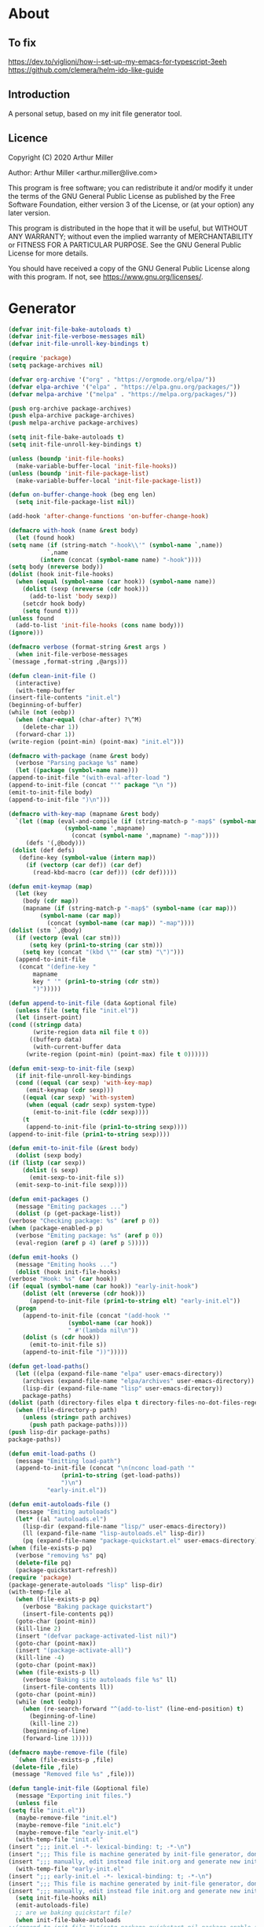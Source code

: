 # -*- eval: (progn (org-babel-goto-named-src-block "onstartup") (org-babel-execute-src-block) (outline-hide-sublevels 2)); -*-
* About
** To fix
   [[https://dev.to/viglioni/how-i-set-up-my-emacs-for-typescript-3eeh]]
   https://github.com/clemera/helm-ido-like-guide
** Introduction

   A personal setup, based on my init file generator tool.

** Licence
   Copyright (C) 2020  Arthur Miller

   Author: Arthur Miller <arthur.miller@live.com>

   This program is free software; you can redistribute it and/or modify
   it under the terms of the GNU General Public License as published by
   the Free Software Foundation, either version 3 of the License, or
   (at your option) any later version.

   This program is distributed in the hope that it will be useful,
   but WITHOUT ANY WARRANTY; without even the implied warranty of
   MERCHANTABILITY or FITNESS FOR A PARTICULAR PURPOSE.  See the
   GNU General Public License for more details.

   You should have received a copy of the GNU General Public License
   along with this program.  If not, see <https://www.gnu.org/licenses/>.
* Generator
  #+NAME: onstartup
  #+begin_src emacs-lisp :results output silent
    (defvar init-file-bake-autoloads t)
    (defvar init-file-verbose-messages nil)
    (defvar init-file-unroll-key-bindings t)

    (require 'package)
    (setq package-archives nil)

    (defvar org-archive '("org" . "https://orgmode.org/elpa/"))
    (defvar elpa-archive '("elpa" . "https://elpa.gnu.org/packages/"))
    (defvar melpa-archive '("melpa" . "https://melpa.org/packages/"))

    (push org-archive package-archives)
    (push elpa-archive package-archives)
    (push melpa-archive package-archives)

    (setq init-file-bake-autoloads t)
    (setq init-file-unroll-key-bindings t)

    (unless (boundp 'init-file-hooks)
      (make-variable-buffer-local 'init-file-hooks))
    (unless (boundp 'init-file-package-list)
      (make-variable-buffer-local 'init-file-package-list))

    (defun on-buffer-change-hook (beg eng len)
      (setq init-file-package-list nil))

    (add-hook 'after-change-functions 'on-buffer-change-hook)

    (defmacro with-hook (name &rest body)
      (let (found hook)
	(setq name (if (string-match "-hook\\'" (symbol-name `,name))
		       `,name
		     (intern (concat (symbol-name name) "-hook"))))
	(setq body (nreverse body))
	(dolist (hook init-file-hooks)
	  (when (equal (symbol-name (car hook)) (symbol-name name))
	    (dolist (sexp (nreverse (cdr hook)))
	      (add-to-list 'body sexp))
	    (setcdr hook body)
	    (setq found t)))
	(unless found
	  (add-to-list 'init-file-hooks (cons name body)))
	(ignore)))

    (defmacro verbose (format-string &rest args )
      (when init-file-verbose-messages
	`(message ,format-string ,@args)))

    (defun clean-init-file ()
      (interactive)
      (with-temp-buffer
	(insert-file-contents "init.el")
	(beginning-of-buffer)
	(while (not (eobp))
	  (when (char-equal (char-after) ?\^M)
	    (delete-char 1))
	  (forward-char 1))
	(write-region (point-min) (point-max) "init.el")))

    (defmacro with-package (name &rest body)
      (verbose "Parsing package %s" name)
      (let ((package (symbol-name name)))
	(append-to-init-file "(with-eval-after-load ")
	(append-to-init-file (concat "'" package "\n "))
	(emit-to-init-file body)
	(append-to-init-file ")\n")))

    (defmacro with-key-map (mapname &rest body)
      `(let ((map (eval-and-compile (if (string-match-p "-map$" (symbol-name ',mapname))
					(symbol-name ',mapname)
				      (concat (symbol-name ',mapname) "-map"))))
	     (defs '(,@body)))
	 (dolist (def defs)
	   (define-key (symbol-value (intern map))
	     (if (vectorp (car def)) (car def)
	       (read-kbd-macro (car def))) (cdr def)))))

    (defun emit-keymap (map)
      (let (key
	    (body (cdr map))
	    (mapname (if (string-match-p "-map$" (symbol-name (car map)))
			 (symbol-name (car map))
		       (concat (symbol-name (car map)) "-map"))))
	(dolist (stm `,@body)
	  (if (vectorp (eval (car stm)))
	      (setq key (prin1-to-string (car stm)))
	    (setq key (concat "(kbd \"" (car stm) "\")")))
	  (append-to-init-file
	   (concat "(define-key "
		   mapname
		   key " '" (prin1-to-string (cdr stm))
		   ")")))))

    (defun append-to-init-file (data &optional file)
      (unless file (setq file "init.el"))
      (let (insert-point)
	(cond ((stringp data)
	       (write-region data nil file t 0))
	      ((bufferp data)
	       (with-current-buffer data
		 (write-region (point-min) (point-max) file t 0))))))

    (defun emit-sexp-to-init-file (sexp)
      (if init-file-unroll-key-bindings
	  (cond ((equal (car sexp) 'with-key-map)
		 (emit-keymap (cdr sexp)))
		((equal (car sexp) 'with-system)
		 (when (equal (cadr sexp) system-type)
		   (emit-to-init-file (cddr sexp))))
		(t
		 (append-to-init-file (prin1-to-string sexp))))
	(append-to-init-file (prin1-to-string sexp))))

    (defun emit-to-init-file (&rest body)
      (dolist (sexp body)
	(if (listp (car sexp))
	    (dolist (s sexp)
	      (emit-sexp-to-init-file s))
	  (emit-sexp-to-init-file sexp))))

    (defun emit-packages ()
      (message "Emiting packages ...")
      (dolist (p (get-package-list))
	(verbose "Checking package: %s" (aref p 0))
	(when (package-enabled-p p)
	  (verbose "Emiting package: %s" (aref p 0))
	  (eval-region (aref p 4) (aref p 5)))))

    (defun emit-hooks ()
      (message "Emiting hooks ...")
      (dolist (hook init-file-hooks)
	(verbose "Hook: %s" (car hook))
	(if (equal (symbol-name (car hook)) "early-init-hook")
	    (dolist (elt (nreverse (cdr hook)))
	      (append-to-init-file (prin1-to-string elt) "early-init.el"))
	  (progn
	    (append-to-init-file (concat "(add-hook '"
					 (symbol-name (car hook))
					 " #'(lambda nil\n"))
	    (dolist (s (cdr hook))
	      (emit-to-init-file s))
	    (append-to-init-file "))")))))

    (defun get-load-paths()
      (let ((elpa (expand-file-name "elpa" user-emacs-directory))
	    (archives (expand-file-name "elpa/archives" user-emacs-directory))
	    (lisp-dir (expand-file-name "lisp" user-emacs-directory))
	    package-paths)
	(dolist (path (directory-files elpa t directory-files-no-dot-files-regexp))
	  (when (file-directory-p path)
	    (unless (string= path archives)
	      (push path package-paths))))
	(push lisp-dir package-paths)
	package-paths))

    (defun emit-load-paths ()
      (message "Emitting load-path")
      (append-to-init-file (concat "\n(nconc load-path '"
				   (prin1-to-string (get-load-paths))
				   ")\n")
			   "early-init.el"))

    (defun emit-autoloads-file ()
      (message "Emiting autoloads")
      (let* ((al "autoloads.el")
	    (lisp-dir (expand-file-name "lisp/" user-emacs-directory))
	    (ll (expand-file-name "lisp-autoloads.el" lisp-dir))
	    (pq (expand-file-name "package-quickstart.el" user-emacs-directory)))
	(when (file-exists-p pq)
	  (verbose "removing %s" pq)
	  (delete-file pq)
	  (package-quickstart-refresh))
	(require 'package)
	(package-generate-autoloads "lisp" lisp-dir)
	(with-temp-file al
	  (when (file-exists-p pq)
	    (verbose "Baking package quickstart")
	    (insert-file-contents pq))
	  (goto-char (point-min))
	  (kill-line 2)
	  (insert "(defvar package-activated-list nil)")
	  (goto-char (point-max))
	  (insert "(package-activate-all)")
	  (kill-line -4)
	  (goto-char (point-max))
	  (when (file-exists-p ll)
	    (verbose "Baking site autoloads file %s" ll)
	    (insert-file-contents ll))
	  (goto-char (point-min))
	  (while (not (eobp))
	    (when (re-search-forward "^(add-to-list" (line-end-position) t)
	      (beginning-of-line)
	      (kill-line 2))
	    (beginning-of-line)
	    (forward-line 1)))))

    (defmacro maybe-remove-file (file)
      `(when (file-exists-p ,file)
	 (delete-file ,file)
	 (message "Removed file %s" ,file)))

    (defun tangle-init-file (&optional file)
      (message "Exporting init files.")
      (unless file
	(setq file "init.el"))
      (maybe-remove-file "init.el")
      (maybe-remove-file "init.elc")
      (maybe-remove-file "early-init.el")
      (with-temp-file "init.el"
	(insert ";;; init.el -*- lexical-binding: t; -*-\n")
	(insert ";;; This file is machine generated by init-file generator, don't edit\n")
	(insert ";;; manually, edit instead file init.org and generate new init file from it.\n\n"))
      (with-temp-file "early-init.el"
	(insert ";;; early-init.el -*- lexical-binding: t; -*-\n")
	(insert ";;; This file is machine generated by init-file generator, don't edit\n")
	(insert ";;; manually, edit instead file init.org and generate new init file from it.\n\n"))
      (setq init-file-hooks nil)
      (emit-autoloads-file)
      ;; are we baking quickstart file?
      (when init-file-bake-autoloads
	;;(append-to-init-file "\n(setq package-quickstart nil package-enable-at-startup nil package--init-file-ensured t)\n" "early-init.el")
	(with-temp-buffer
	  (insert-file-contents-literally "autoloads.el")
	  (append-to-init-file (current-buffer)))
	)
      ;; generate stuff
      (emit-packages)
      ;; do this after user init stuff
      (with-hook after-init
		 (setq gc-cons-threshold       16777216
		       gc-cons-percentage      0.1
		       file-name-handler-alist old-file-name-handler))
      (emit-hooks) ;; must be done after emiting packages
      (emit-load-paths);; must be done after emiting hooks
      ;; fix init.el
      (append-to-init-file "\n;; Local Variables:\n")
      (append-to-init-file ";; byte-compile-warnings: (not free-vars unresolved))\n")
      (append-to-init-file ";; End:\n")
      (clean-init-file))

    (defun goto-code-start (section)
      (goto-char (point-min))
      (re-search-forward section)
      (re-search-forward "begin_src.*emacs-lisp")
      (skip-chars-forward "\s\t\n\r"))

    (defun goto-code-end ()
      (re-search-forward "end_src")
      (beginning-of-line))

    (defun generate-init-files ()
      (interactive)
      (message "Exporting init.el ...")
      (tangle-init-file)
      (let ((tangled-file "init.el"))
	;; always produce elc file
	(byte-compile-file tangled-file)
	(when (featurep 'nativecomp)
	  (message "Native compiled %s" (native-compile tangled-file)))
	(message "Tangled and compiled %s" tangled-file))
      (message "Done."))

    (defun install-file (file)
      (when (file-exists-p file)
	(unless (equal (file-name-directory buffer-file-name)
		       (expand-file-name user-emacs-directory))
	  (copy-file file user-emacs-directory t))
	(message "Wrote: %s." file)))

    (defun install-init-files ()
      (interactive)
      (let ((i "init.el")
	    (ic "init.elc")
	    (ei "early-init.el")
	    (al "autoloads.el")
	    (pq (expand-file-name "package-quickstart.el" user-emacs-directory))
	    (pqc (expand-file-name "package-quickstart.elc" user-emacs-directory)))
	(install-file i)
	(install-file ei)
	(unless (file-exists-p ic)
	  (byte-compile (expand-file-name el)))
	(install-file ic)
	(unless init-file-bake-autoloads
	  (byte-compile pq))
	(when init-file-bake-autoloads
	  ;; remove package-quickstart files from .emacs.d
	  (when (file-exists-p pq)
	    (delete-file pq))
	  (when (file-exists-p pqc)
	    (delete-file pqc)))))

    (defun get-package-list ()
      (when (buffer-modified-p)
	(setq init-file-package-list nil))
      (unless init-file-package-list
	(save-excursion
	  (goto-char (point-min))
	  (let (package packages start end)
	    (goto-char (point-min))
	    (verbose "Creating package list ...")
	    (re-search-forward "^\\* Packages")
	    (while (re-search-forward "^\\*\\* " (eobp) t)
	      ;; format: [name enabled pseudo pinned-to code-start-pos code-end-pos]
	      (setq package (vector "" t nil "" 0 0)
		    start (point) end (line-end-position))
	      ;; package name
	      (search-forward "] " end t)
	      (setq start (point))
	      (skip-chars-forward "[a-zA-Z\\-]")
	      (aset package 0
		    (buffer-substring-no-properties start (point)))
	      (goto-char (line-beginning-position))
	      ;; enabled?
	      (when (search-forward "[ ]" end t)
		(aset package 1 nil))
	      (goto-char start)  
	      ;; installable?
	      (when (search-forward ":pseudo:" end t)
		(aset package 2 t))
	      (goto-char start)
	      ;; pinned to repository?
	      (dolist (repo package-archives)
		(when (search-forward (concat ":" (car repo) ":") end t)
		  (aset package 3 (car repo))))
	      ;; code start
	      (re-search-forward "begin_src.*emacs-lisp" (eobp) t)
	      (aset package 4 (point))
	      (re-search-forward "end_src$" (eobp) t)
	      (beginning-of-line)
	      (aset package 5 (point))
	      (push package init-file-package-list)
	      (setq init-file-package-list (nreverse init-file-package-list))))))
      init-file-package-list)

    ;; (let ((l (get-package-list)))
    ;;   (with-current-buffer (get-buffer-create "*package-list*")
    ;;     (erase-buffer)
    ;;     (dolist (p l)
    ;;       (beginning-of-line)
    ;;       (insert (aref p 0))
    ;;       (newline))
    ;;     (switch-to-buffer (current-buffer))))

    ;; (defun print-line (&optional beg)
    ;;   (let ((end (line-end-position)))
    ;;     (unless beg (setq beg (line-beginning-position)))
    ;;     (message "%s" (buffer-substring-no-properties beg end))))

    ;; Install packages
    (defun ensure-package (package)
      (let ((p (intern (aref package 0))))
	(unless (package-installed-p p)
	  (message "Installing package: %s" p)
	  (package-install p))))

    (defun package-pseudo-p (package)
      (aref package 2))

    (defun package-enabled-p (package)
      (aref package 1))

    (defun install-packages (&optional packages)
      (interactive)
      (package-initialize)
      (package-refresh-contents)
      (unless packages
	(setq packages (get-package-list)))
      (dolist (p packages)
	(unless (package-pseudo-p p)
	  (ensure-package p))))

    ;; help fns to work with init.org
    (defun add-package (package)
      (interactive "sPackage name: ")
      (goto-char (point-min))
      (when (re-search-forward "^* Packages")
	(forward-line 1)
	(insert (concat "** [x] "
			package
			"\n#+begin_src emacs-lisp\n"
			"\n#+end_src\n"))
	(forward-line -2)))

    (defun add-pseudo-package (package)
      (interactive "sPackage name: ")
      (goto-char (point-min))
      (when (re-search-forward "^* Packages")
	(forward-line 1)
	(insert (concat "** ["
			org-init-checkbox-marker-char
			"] "
			package "\t\t:pseudo:"
			"\n#+begin_src emacs-lisp\n"
			"\n#+end_src\n"))
	(forward-line -2)))

    (defmacro gt (n1 n2)
      `(>= ,n1 ,n2))

    (defun current-package ()
      "Return name of package the cursor is at the moment."
      (save-excursion
	(let (nb ne pn (start (point)))
	  (when (re-search-backward "^\\* Packages" (point-min) t)
	    (setq nb (point))
	    (goto-char start)
	    (setq pn (search-forward "** " (line-end-position) t 1))
	    (unless pn
	      (setq pn (search-backward "** " nb t 1)))
	    (when pn
	      (search-forward "] ")
	      (setq nb (point))
	      (re-search-forward "[\n[:blank:]]")
	      (forward-char -1)
	      (setq ne (point))
	      (setq pn (buffer-substring-no-properties nb ne))
	      pn)))))

    (defun install-and-configure ()
      (interactive)
      (install-packages)
      (generate-init-files)
      (install-init-files))

    (defun configure-emacs ()
      (interactive)
      (generate-init-files)
      (install-init-files))


    ;; org hacks
    (defun org-init--package-enabled-p ()
      "Return t if point is in a package headline and package is enabled."
      (save-excursion
	(beginning-of-line)
	(looking-at "^[ \t]*\\*\\* \\[x\\]")))

    (defun org-init--toggle-headline-checkbox ()
      "Switch between enabled/disabled todo state."
      (if (org-init--package-enabled-p)
	  (org-todo 2)
	(org-todo 1)))

    (defun org-init--shiftright ()
      "Switch between enabled/disabled todo state."
      (interactive)
      (save-excursion
	(beginning-of-line)
	(if (looking-at org-heading-regexp)
	    (org-init--toggle-headline-checkbox)
	  (org-shiftright))))

    (defun org-init--shiftleft ()
      "Switch between enabled/disabled todo state."
      (interactive)
      (save-excursion
	(beginning-of-line)
	(if (looking-at org-heading-regexp)
	    (org-init--toggle-headline-checkbox)
	  (org-shiftleft))))

    (defvar org-init-mode-map
      (let ((map (make-sparse-keymap)))
	(define-key map [remap org-shiftright] #'org-init--shiftright)
	(define-key map [remap org-shiftleft] #'org-init--shiftleft)
	map)
      "Keymap used in `org-init-mode'.")

    (defvar org-init-mode-enabled nil)
    (defvar org-init-old-kwds nil)
    (defvar org-init-old-key-alist nil)
    (defvar org-init-old-kwd-alist nil)
    (defvar org-init-old-log-done nil)
    (defvar org-init-old-todo nil)

    (make-variable-buffer-local 'org-log-done)
    (make-variable-buffer-local 'org-todo-keywords)
    (define-minor-mode org-init-mode ""
      :global nil :lighter " init-file"
      (unless (derived-mode-p 'org-mode)
	(error "Not in org-mode."))
      (cond (org-init-mode
	     (unless org-init-mode-enabled
	       (setq org-init-mode-enabled t
		     org-init-old-log-done org-log-done
		     org-init-old-kwds org-todo-keywords-1
		     org-init-old-key-alist org-todo-key-alist
		     org-init-old-kwd-alist org-todo-kwd-alist)
	       (setq-local org-log-done nil)
	       (org-todo-per-file-keywords '("[x]" "[ ]"))))
	    (t
	     (setq org-todo-keywords-1 org-init-old-kwds
		   org-todo-key-alist org-init-old-key-alist
		   org-todo-kwd-alist org-init-old-kwd-alist
		   org-log-done org-init-old-log-done
		   org-init-mode-enabled nil))))

    (defun org-todo-per-file-keywords (kwds)
      "Sets per file TODO labels. Takes as argument a list of strings to be used as
				   labels."
      (let (alist)
	(push "TODO" alist)
	(dolist (kwd kwds)
	  (push kwd alist))
	(setq alist (list (nreverse alist)))
	;; TODO keywords.
	(setq-local org-todo-kwd-alist nil)
	(setq-local org-todo-key-alist nil)
	(setq-local org-todo-key-trigger nil)
	(setq-local org-todo-keywords-1 nil)
	(setq-local org-done-keywords nil)
	(setq-local org-todo-heads nil)
	(setq-local org-todo-sets nil)
	(setq-local org-todo-log-states nil)
	(let ((todo-sequences alist))
	  (dolist (sequence todo-sequences)
	    (let* ((sequence (or (run-hook-with-args-until-success
				  'org-todo-setup-filter-hook sequence)
				 sequence))
		   (sequence-type (car sequence))
		   (keywords (cdr sequence))
		   (sep (member "|" keywords))
		   names alist)
	      (dolist (k (remove "|" keywords))
		(unless (string-match "^\\(.*?\\)\\(?:(\\([^!@/]\\)?.*?)\\)?$"
				      k)
		  (error "Invalid TODO keyword %s" k))
		(let ((name (match-string 1 k))
		      (key (match-string 2 k))
		      (log (org-extract-log-state-settings k)))
		  (push name names)
		  (push (cons name (and key (string-to-char key))) alist)
		  (when log (push log org-todo-log-states))))
	      (let* ((names (nreverse names))
		     (done (if sep (org-remove-keyword-keys (cdr sep))
			     (last names)))
		     (head (car names))
		     (tail (list sequence-type head (car done) (org-last done))))
		(add-to-list 'org-todo-heads head 'append)
		(push names org-todo-sets)
		(setq org-done-keywords (append org-done-keywords done nil))
		(setq org-todo-keywords-1 (append org-todo-keywords-1 names nil))
		(setq org-todo-key-alist
		      (append org-todo-key-alist
			      (and alist
				   (append '((:startgroup))
					   (nreverse alist)
					   '((:endgroup))))))
		(dolist (k names) (push (cons k tail) org-todo-kwd-alist))))))
	(setq org-todo-sets (nreverse org-todo-sets)
	      org-todo-kwd-alist (nreverse org-todo-kwd-alist)
	      org-todo-key-trigger (delq nil (mapcar #'cdr org-todo-key-alist))
	      org-todo-key-alist (org-assign-fast-keys org-todo-key-alist))
	;; Compute the regular expressions and other local variables.
	;; Using `org-outline-regexp-bol' would complicate them much,
	;; because of the fixed white space at the end of that string.
	(unless org-done-keywords
	  (setq org-done-keywords
		(and org-todo-keywords-1 (last org-todo-keywords-1))))
	(setq org-not-done-keywords
	      (org-delete-all org-done-keywords
			      (copy-sequence org-todo-keywords-1))
	      org-todo-regexp (regexp-opt org-todo-keywords-1 t)
	      org-not-done-regexp (regexp-opt org-not-done-keywords t)
	      org-not-done-heading-regexp
	      (format org-heading-keyword-regexp-format org-not-done-regexp)
	      org-todo-line-regexp
	      (format org-heading-keyword-maybe-regexp-format org-todo-regexp)
	      org-complex-heading-regexp
	      (concat "^\\(\\*+\\)"
		      "\\(?: +" org-todo-regexp "\\)?"
		      "\\(?: +\\(\\[#.\\]\\)\\)?"
		      "\\(?: +\\(.*?\\)\\)??"
		      "\\(?:[ \t]+\\(:[[:alnum:]_@#%:]+:\\)\\)?"
		      "[ \t]*$")
	      org-complex-heading-regexp-format
	      (concat "^\\(\\*+\\)"
		      "\\(?: +" org-todo-regexp "\\)?"
		      "\\(?: +\\(\\[#.\\]\\)\\)?"
		      "\\(?: +"
		      ;; Stats cookies can be stuck to body.
		      "\\(?:\\[[0-9%%/]+\\] *\\)*"
		      "\\(%s\\)"
		      "\\(?: *\\[[0-9%%/]+\\]\\)*"
		      "\\)"
		      "\\(?:[ \t]+\\(:[[:alnum:]_@#%%:]+:\\)\\)?"
		      "[ \t]*$")
	      org-todo-line-tags-regexp
	      (concat "^\\(\\*+\\)"
		      "\\(?: +" org-todo-regexp "\\)?"
		      "\\(?: +\\(.*?\\)\\)??"
		      "\\(?:[ \t]+\\(:[[:alnum:]:_@#%]+:\\)\\)?"
		      "[ \t]*$"))
	(org-compute-latex-and-related-regexp)))

    (org-init-mode 1)
  #+end_src
* Packages
** [x] nadvice
   #+begin_src emacs-lisp
#+end_src
** [x] org-noter-pdftools
   #+begin_src emacs-lisp
     (unless (equal system-type 'windows-nt)
       (with-package pdf-annot
                     (add-hook 'pdf-annot-activate-handler-functions #'org-noter-pdftools-jump-to-note)))
   #+end_src
** [x] org-pdftools
   #+begin_src emacs-lisp
     (unless (eq system-type 'windows-nt)
       (with-hook org-load
                  (org-pdftools-setup-link)))
   #+end_src
** [x] pdf-tools
   #+begin_src emacs-lisp
     (unless (equal system-type 'windows-nt)
       (with-package pdf-tools
                     ;;(pdf-tools-install)
                     (setq-default pdf-view-display-size 'fit-page)))
   #+end_src
** [x] ace-window
   #+begin_src emacs-lisp
     (with-package ace-window
                   (ace-window-display-mode 1)
                   ;;(setq aw-dispatch-always t)
                   (setq aw-keys '(?a ?s ?d ?f ?g ?h ?j ?k ?l)))
   #+end_src
** [x] all-the-icons
   #+begin_src emacs-lisp
     (with-package all-the-icons
                   (diminish 'all-the-icons-mode)
                   (setq neo-theme 'arrow)
                   (setq neo-window-fixed-size nil))
   #+end_src
** [x] async
   #+begin_src emacs-lisp
     (with-package async
                   (async-bytecomp-package-mode 1)
                   (diminish 'async-dired-mode))
   #+end_src
** [x] auto-package-update
   #+begin_src emacs-lisp
     (with-hook auto-package-update-after
                (message "Refresh autoloads")
                (package-quickstart-refresh))

     (with-package auto-package-update
                   (setq auto-package-update-delete-old-versions t
                         auto-package-update-interval nil))
   #+end_src
** [x] auto-yasnippet
   #+begin_src emacs-lisp

   #+end_src
** [x] avy
   #+BEGIN_SRC emacs-lisp

   #+END_SRC
** [x] beacon
   #+begin_src emacs-lisp
     (with-hook after-init
                (beacon-mode t)
                (diminish 'beacon-mode))
   #+end_src
** [x] bug-hunter
   #+begin_src emacs-lisp

   #+end_src
** [x] bui
   #+begin_src emacs-lisp

   #+end_src
** [x] c/c++                                                         :pseudo:
   #+begin_src emacs-lisp
     (with-hook after-init
                (add-hook 'c-initialization-hook 'my-c-init)
                (add-hook 'c++-mode-hook 'my-c++-init)
                (add-to-list 'auto-mode-alist '("\\.c\\'" . c-mode))
                (add-to-list 'auto-mode-alist '("\\.h\\'" . c-mode))
                (setq auto-mode-alist
                      (append (list '("\\.\\(|hh\\|cc\\|c++\\|cpp\\|tpp\\|hpp\\|hxx\\|cxx\\|inl\\|cu\\)$" . c++-mode)) 
                              auto-mode-alist)))
   #+end_src
** [x] cfrs
   #+begin_src emacs-lisp

   #+end_src
** [x] cmake-font-lock
   #+begin_src emacs-lisp
     (with-hook prog-mode
                ;; Highlighting in cmake-mode this way interferes with
                ;; cmake-font-lock, which is something I dont yet understand.
                (when (not (derived-mode-p 'cmake-mode))
                  (font-lock-add-keywords nil
                                          '(("\\<\\(FIXME\\|TODO\\|BUG\\|DONE\\)"
                                             1 font-lock-warning-face t)))))

     (with-hook cmake-mode
                (cmake-font-lock-activate))
   #+end_src
** [x] cmake-mode
   #+begin_src emacs-lisp
     (with-hook after-init
                (add-to-list 'auto-mode-alist '("\\.cmake\\'" . cmake-mode))
                (add-to-list 'auto-mode-alist '("\\CMakeLists.txt\\'" . cmake-mode)))
   #+end_src
** [x] company
   #+begin_src emacs-lisp
     (with-package company 
                   (require 'company-capf)
                   (require 'company-cmake)
                   (require 'company-files)
              
                   (diminish 'company-mode)
                   (setq company-idle-delay            0
                         company-require-match         nil
                         company-minimum-prefix-length 2
                         company-show-numbers          t
                         company-tooltip-limit         20
                         company-async-timeout         6
                         company-dabbrev-downcase      nil
                         tab-always-indent 'complete
                         company-global-modes '(not term-mode)
                         company-backends (delete 'company-semantic company-backends))

                   (define-key company-mode-map
                     [remap indent-for-tab-command] 'company-indent-or-complete-common)
                   (add-to-list 'company-backends 'company-cmake)
                   (add-to-list 'company-backends 'company-capf)
                   (add-to-list 'company-backends 'company-files)
                   (add-hook 'emacs-lisp-mode-hook 'company-mode)

                   (with-key-map company-active
                                 ("C-n" . company-select-next)
                                 ("C-p" . company-select-previous)))
   #+end_src
** [x] company-c-headers        
   #+begin_src emacs-lisp
     (with-hook company-c-headers-mode
                (diminish 'company-c-headers-mode)
                (add-to-list 'company-backends 'company-c-headers))
   #+end_src
** [x] company-math
   #+begin_src emacs-lisp
     (with-package company-math
                   (diminish 'company-math-mode)
                   (add-to-list 'company-backends 'company-math-symbols-latex)
                   (add-to-list 'company-backends 'company-math-symbols-unicode))
   #+end_src
** [x] company-quickhelp
   #+begin_src emacs-lisp
     (with-package company-quickhelp-mode
                   (diminish 'company-quickhelp-mode)
                   (add-hook 'global-company-mode-hook 'company-quickhelp-mode))
   #+end_src
** [x] company-statistics
   #+begin_src emacs-lisp

   #+end_src
** [x] company-try-hard
   #+begin_src emacs-lisp

   #+end_src
** [x] company-web
   #+begin_src emacs-lisp

   #+end_src
** [x] dap-java                                                     :pseudo:
   #+begin_src emacs-lisp

   #+end_src
** [x] dap-mode
   #+begin_src emacs-lisp
     (with-package dap-mode
                   (dap-auto-configure-mode))
   #+end_src
** [x] dash
   #+begin_src emacs-lisp

   #+end_src
** [x] deft        
   #+begin_src emacs-lisp

   #+end_src
** [x] diminish        
   #+begin_src emacs-lisp

   #+end_src
** [x] dired                      :pseudo:
   #+begin_src emacs-lisp
  (with-package dired
                (require 'dired-extras)
                (setq dired-dwim-target t
                      global-auto-revert-non-file-buffers nil
                      dired-recursive-copies  'always
                      dired-recursive-deletes 'always
                      ;; there is a bug with dired-subtree: when -D (--dired) switch is
                      ;; specified, dired-subtree-toggle toggles only one level deep
                      dired-listing-switches "-lA --si --time-style=long-iso --group-directories-first"
                      wdired-use-vertical-movement t
                      wdired-allow-to-change-permissions t
                      dired-omit-files-p t
                      dired-omit-files (concat dired-omit-files "\\|^\\..+$"))

                (setq openwith-associations
                      (list (list (openwith-make-extension-regexp
                                   '("flac" "mpg" "mpeg" "mp3" "mp4"
                                     "avi" "wmv" "wav" "mov" "flv"
                                     "ogm" "ogg" "mkv" "webm"))
                                  "mpv"
                                  '(file))

                            (list (openwith-make-extension-regexp
                                   '("html" "htm"))
                                  (getenv "BROWSER")
                                  '(file))))

              (with-system gnu/linux
                           (add-to-list 'openwith-associations
                                        (list (list (openwith-make-extension-regexp
                                                     '("xbm" "pbm" "pgm" "ppm" "pnm"
                                                       "png" "gif" "bmp" "tif" "jpeg" "jpg"))
                                                    "feh"
                                                    '(file))

                                              (list (openwith-make-extension-regexp
                                                     '("doc" "xls" "ppt" "odt" "ods" "odg" "odp" "rtf"))
                                                    "libreoffice"
                                                    '(file))

                                              (list (openwith-make-extension-regexp
                                                     '("\\.lyx"))
                                                    "lyx"
                                                    '(file))

                                              (list (openwith-make-extension-regexp
                                                     '("chm"))
                                                    "kchmviewer"
                                                    '(file))

                                              (list (openwith-make-extension-regexp
                                                     '("pdf" "ps" "ps.gz" "dvi" "epub" "djv" "djvu" "mobi"))
                                                    "okular"
                                                    '(file)))))

                (with-key-map dired-mode
                              ("C-x <M-S-return>" . dired-open-current-as-sudo)                    
                              ("r"                . dired-do-rename)
                              ("C-S-r"            . wdired-change-to-wdired-mode)
                              ("f"                . wdired-change-to-partial-wdired-mode)
                              ;; ("C-r C-s"          . tmtxt/dired-async-get-files-size)
                              ;; ("C-r C-r"          . tda/rsync)
                              ;; ("C-r C-z"          . tda/zip)
                              ;; ("C-r C-u"          . tda/unzip)
                              ;; ("C-r C-a"          . tda/rsync-multiple-mark-file)
                              ;; ("C-r C-e"          . tda/rsync-multiple-empty-list)
                              ;; ("C-r C-d"          . tda/rsync-multiple-remove-item)
                              ;; ("C-r C-v"          . tda/rsync-multiple)
                              ;; ("C-r C-s"          . tda/get-files-size)
                              ;; ("C-r C-q"          . tda/download-to-current-dir)
                              ("S-<return>"       . dired-openwith)
                              ("C-'"              . dired-collapse-mode)
                              ("M-p"              . scroll-down-line)
                              ("M-m"              . dired-mark-backward)
                              ("M-<"              . dired-go-to-first)
                              ("M->"              . dired-go-to-last)
                              ("M-<return>"       . my-run)
                              ("C-S-f"            . dired-narrow)
                              ("P"                . peep-dired)
                              ("<f1>"             . term-toggle)
                              ("TAB"              . dired-subtree-toggle)))

  (with-hook dired-mode
             (dired-omit-mode t)
             (dired-async-mode t)
             (dired-hide-details-mode)
             (dired-auto-readme-mode t))
   #+end_src
** [x] dired-hacks-utils        
   #+begin_src emacs-lisp

   #+end_src
** [x] dired-narrow        
   #+begin_src emacs-lisp

   #+end_src
** [x] dired-subtree
   #+begin_src emacs-lisp
     (with-package dired-subtree
                   (setq dired-subtree-line-prefix "    "
                         dired-subtree-use-backgrounds nil))
   #+end_src
** [x] dumb-jump        
   #+begin_src emacs-lisp

   #+end_src
** [x] early-init		:pseudo:
   #+begin_src emacs-lisp
     (with-hook early-init
                (defvar old-file-name-handler file-name-handler-alist)
                (setq file-name-handler-alist nil
                      gc-cons-threshold most-positive-fixnum
                      file-name-handler-alist nil
                      frame-inhibit-implied-resize t
                      bidi-inhibit-bpa t
                      initial-scratch-message ""
                      inhibit-splash-screen t
                      inhibit-startup-screen t
                      inhibit-startup-message t
                      inhibit-startup-echo-area-message t
                      show-paren-delay 0
                      use-dialog-box nil
                      visible-bell nil
                      ring-bell-function 'ignore
                      load-prefer-newer t
                      comp-speed 3)

                (setq-default abbrev-mode t
                              indent-tabs-mode nil
                              indicate-empty-lines t
                              cursor-type 'bar
                              fill-column 80
                              auto-fill-function 'do-auto-fill
                              cursor-in-non-selected-windows 'hollow
                              bidi-display-reordering 'left-to-right
                              bidi-paragraph-direction 'left-to-right)

                (push '(menu-bar-lines . 0) default-frame-alist)
                (push '(tool-bar-lines . 0) default-frame-alist)
                (push '(vertical-scroll-bars) default-frame-alist)
                ;;(push '(font . "Anonymous Pro-16") default-frame-alist)
                (custom-set-faces '(default ((t (:height 140)))))

                (let ((default-directory  (expand-file-name "lisp" user-emacs-directory)))
                  (normal-top-level-add-to-load-path '("."))
                  (normal-top-level-add-subdirs-to-load-path))

                (define-prefix-command 'C-z-map)
                (global-set-key (kbd "C-z") 'C-z-map)
                (global-unset-key (kbd "C-v")))
   #+end_src
** [x] elpy        
   #+begin_src emacs-lisp
     (with-package elpy
                   (elpy-enable)
                   (setq elpy-modules (delq 'elpy-module-flymake elpy-modules))
              
                   (with-key-map elpy-mode
                                 ("C-M-n" . elpy-nav-forward-block)
                                 ("C-M-p" . elpy-nav-backward-block)))

     (with-hook elpy-mode
                ;;(company-mode 1)           
                (flycheck-mode 1)
                ;;(make-local-variable 'company-backends)
                ;;(setq company-backends '((elpy-company-backend :with company-yasnippet)))
                )
   #+end_src
** [x] emacs                                                         :pseudo:
   #+begin_src emacs-lisp
      (with-hook after-init
                 ;;            (defun org-mode-sqbr-syntax-fix (start end)
                 ;;              (when (eq major-mode 'org-mode)
                 ;;                (save-excursion
                 ;;                  (goto-char start)
                 ;;                  (while (re-search-forward "[]\\[]" end t)
                 ;;                    (when (get-text-property (point) 'src-block)
                 ;;                      ;; This is a [ or ] in an org-src block
                 ;;                      (put-text-property (point) (1- (point))
                 ;;                                         'syntax-table (string-to-syntax "_")))))))

                 ;;            (defun org-setup-sqbr-syntax-fix ()
                 ;;              "Setup for characters ?< and ?> in source code blocks.
                 ;; Add this function to `org-mode-hook'."
                 ;;              (setq syntax-propertize-function 'org-mode-sqbr-syntax-fix)
                 ;;              (syntax-propertize (point-max)))

                 ;;            (add-hook 'org-mode-hook 'org-setup-sqbr-syntax-fix)

                 ;;(unless (getenv "BROWSER")
                 (setenv "BROWSER" "firefox-developer-edition")
                 ;;)

                 (with-system windows-nt
                              (push "c:/msys64/usr/bin" exec-path)
                              (push "c:/msys64/mingw64/bin" exec-path)
                              (setenv "PATH"
                                      (concat
                                       "c:\\msys64\\mingw64\\bin;"
                                       "c:\\msys64\\usr\\bin;"
                                       (getenv "PATH")))
                              ;; (global-disable-mouse-mode 1)
                              (setq w32-get-true-file-attributes nil
                                    w32-pipe-read-delay 0
                                    w32-pipe-buffer-size (* 64 1024)
                                    package-gnupghome-dir "/c/Users/arthu/.emacs.d/elpa/gnupg"
                                    source-directory "c:\\emacs/emsrc/emacs"
                                    command-line-x-option-alist nil
                                    command-line-ns-option-alist nil
                                    exec-path (list
                                               "c:/msys64/mingw64/bin"
                                               "c:/WINDOWS/system32"
                                               "C:/WINDOWS"
                                               "C:/WINDOWS/System32/Wbem"
                                               "C:/Program Files (x86)/NVIDIA Corporation/PhysX/Common" 
                                               "C:/Program Files/Calibre2/"
                                               "C:/Users/arthu/AppData/Local/Microsoft/WindowsApps"
                                               "c:/msys64/mingw64/libexec/emacs/28.0.50/x86_64-w64-mingw32")))

                 (let ((etc (expand-file-name "etc" user-emacs-directory)))
                   (unless (file-directory-p etc)
                     (make-directory etc))
                   (setq show-paren-style 'expression
                         shell-file-name "bash"
                         shell-command-switch "-c"
                         delete-exited-processes t
                         echo-keystrokes 0.1
                         winner-dont-bind-my-keys t
                         auto-window-vscroll nil
                         require-final-newline t
                         next-line-add-newlines t
                         bookmark-save-flag 1
                         delete-selection-mode t
                         confirm-kill-processes nil
                         large-file-warning-threshold nil
                         save-abbrevs 'silent
                         save-interprogram-paste-before-kill t
                         save-place-file (expand-file-name "places" etc)
                         max-lisp-eval-depth '100000
                         max-specpdl-size '1000000
                         ;; scroll-preserve-screen-position t
                         ;; scroll-conservatively 1
                         ;; maximum-scroll-margin 1
                         ;; scroll-margin 99999

                         backup-directory-alist `(("." . ,etc))
                         custom-file (expand-file-name "emacs-custom.el" etc)
                         abbrev-file-name (expand-file-name "abbrevs.el" etc)
                         bookmark-default-file (expand-file-name "bookmarks" etc)))

                 ;;(add-to-list 'special-display-frame-alist '(tool-bar-lines . 0))
                 (when (and custom-file (file-exists-p custom-file))
                   (load custom-file 'noerror))

                 (fset 'yes-or-no-p 'y-or-n-p)

                 (electric-indent-mode 1)
                 (electric-pair-mode 1)
                 (global-auto-revert-mode)
                 (global-hl-line-mode 1)
                 (global-subword-mode 1)
                 (auto-compression-mode 1)
                 (auto-image-file-mode)
                 (auto-insert-mode 1)
                 (auto-save-mode 1)
                 (blink-cursor-mode 1)
                 (column-number-mode 1)
                 (delete-selection-mode 1)
                 (display-time-mode 1)
                 (pending-delete-mode 1)
                 (save-place-mode 1)
                 (show-paren-mode t)
                 (winner-mode t)
                 (turn-on-auto-fill)
                 (diminish 'winner-mode)
                 (diminish 'eldoc-mode)
                 (diminish 'electric-pair-mode)
                 (diminish 'auto-complete-mode)
                 (diminish 'abbrev-mode)
                 (diminish 'auto-fill-function)
                 (diminish 'subword-mode)
                 (diminish 'auto-insert-mode)

                 ;;(add-hook 'emacs-startup-hook #'efs/display-startup-time)
                 (add-hook 'comint-output-filter-functions
                           'comint-watch-for-password-prompt)

                 (with-key-map global
                               ;; Window-buffer operations
                               ("C-<insert>"    . term-toggle)
                               ("<insert>"      . term-toggle-eshell)
                               ([f9]            . ispell-word)
                               ([S-f10]         . next-buffer)
                               ([f10]           . previous-buffer)
                               ([f12]           . kill-buffer-but-not-some)
                               ([M-f12]         . kill-buffer-other-window)
                               ([C-M-f12]       . only-current-buffer)

                               ;; Emacs windows
                               ("C-v <left>"   . windmove-swap-states-left)
                               ("C-v <right>"  . windmove-swap-states-right)
                               ("C-v <up>"     . windmove-swap-states-up)
                               ("C-v <down>"   . windmove-swap-states-down)
                               ("C-v o"        . other-window)
                               ("C-v j"        . windmove-left)
                               ("C-v l"        . windmove-right)
                               ("C-v i"        . windmove-up)
                               ("C-v k"        . windmove-down)
                               ("C-v a"        . send-to-window-left)
                               ("C-v d"        . send-to-window-right)
                               ("C-v w"        . send-to-window-up)
                               ("C-v s"        . send-to-window-down)
                               ("C-v n"        . next-buffer)
                               ("C-v p"        . previous-buffer)
                               ("C-v C-+"      . enlarge-window-horizontally)
                               ("C-v C-,"      . enlarge-window-vertically)
                               ("C-v C--"      . shrink-window-horizontally)
                               ("C-v C-."      . shrink-window-vertically)
                               ("C-v u"        . winner-undo)
                               ("C-v r"        . winner-redo)
                               ("C-v C-k"      . delete-window)
                               ("C-v C-l"      . windmove-delete-left)
                               ("C-v C-r"      . windmove-delete-right)
                               ("C-v C-a"      . windmove-delete-up)
                               ("C-v C-b"      . windmove-delete-down)
                               ("C-v <return>" . delete-other-windows)
                               ("C-v ,"        . split-window-right)
                               ("C-v ."        . split-window-below)
                               ("C-v C-s"      . swap-two-buffers)
                               ([remap other-window] . ace-window)

                               ;; cursor movement
                               ("M-n"     . scroll-up-line)
                               ("M-N"     . scroll-up-command)
                               ("M-p"     . scroll-down-line)
                               ("M-P"     . scroll-down-command)
                               ("C-v c"   . org-capture)
                               ("C-v C-c" . avy-goto-char)
                               ("C-v C-v" . avy-goto-word-1)
                               ("C-v C-w" . avy-goto-word-0)
                               ("C-v C-g" . avy-goto-line)

                               ;; emms
                               ("C-v e SPC"   . emms-pause)
                               ("C-v e d"     . emms-play-directory)
                               ("C-v e l"     . emms-play-list)
                               ("C-v e n"     . emms-next)
                               ("C-v e p"     . emms-previous)
                               ("C-v e a"     . emms-add-directory)
                               ("C-v e A"     . emms-add-directory-tree)
                               ("C-v e +"     . emms-volume-raise)
                               ("C-v e -"     . emms-volume-lower)
                               ("C-v e +"     . emms-volume-mode-plus)
                               ("C-v e -"     . emms-volume-mode-minus)
                               ("C-v e r"     . emms-start)
                               ("C-v e s"     . emms-stop)
                               ("C-v e m"     . emms-play-m3u-playlist)

                               ;; some random stuff
                               ("C-x C-j"   . dired-jump)
                               ("C-x 4 C-j" . dired-jump-other-window)
                               ("C-h C-i"   . (lambda() 
                                                (interactive)
                                                (find-file (expand-file-name
                                                            "init.org" user-emacs-directory))))))
   #+end_src
** [x] emms
   #+begin_src emacs-lisp
     (with-package emms
                   (require 'emms)
                   (require 'emms-setup)
                   (require 'emms-volume)
                   (require 'emms-source-file)
                   (require 'emms-source-playlist)
                   (require 'emms-playlist-mode)
                   (require 'emms-playlist-limit)
                   (require 'emms-playing-time)
                   (require 'emms-mode-line-cycle)
                   (require 'emms-player-mpv)
                   (emms-all)
                   (emms-history-load)
                   (emms-default-players)
                   (helm-mode 1)
                   (emms-mode-line 1)
                   (emms-playing-time 1)

                   (setq-default emms-player-list '(emms-player-mpv)
                                 emms-player-mpv-environment '("PULSE_PROP_media.role=music"))
                   ;;emms-player-mpv-ipc-method nil)
                   ;; emms-player-mpv-debug t
                   ;;     emms-player-mpv-environment '("PULSE_PROP_media.role=music")
                   ;;     emms-player-mpv-parameters '("--quiet" "--really-quiet" "--no-audio-display" "--force-window=no" "--vo=null"))
              
                   (setq emms-source-file-default-directory (expand-file-name "~/Musik"))
                   (setq emms-directory (expand-file-name "etc/emms/" user-emacs-directory)
                         emms-cache-file (expand-file-name "cache" emms-directory)
                         emms-history-file (expand-file-name "history" emms-directory)
                         emms-score-file (expand-file-name "scores" emms-directory)
                         emms-stream-bookmark-file (expand-file-name "streams" emms-directory)
                         emms-playlist-buffer-name "*Music Playlist*"
                         emms-show-format "Playing: %s"
                         ;; Icon setup.
                         emms-mode-line-icon-before-format "["
                         emms-mode-line-format " %s]"
                         emms-playing-time-display-format "%s ]"
                         emms-mode-line-icon-color "lightgrey"
                         global-mode-string '("" emms-mode-line-string " " emms-playing-time-string)
                         emms-source-file-directory-tree-function 'emms-source-file-directory-tree-find
                         emms-browser-covers 'emms-browser-cache-thumbnail)

                   (add-to-list 'emms-info-functions 'emms-info-cueinfo)
              
                   (when (executable-find "emms-print-metadata")
                     (require 'emms-info-libtag)
                     (add-to-list 'emms-info-functions 'emms-info-libtag)
                     (delete 'emms-info-ogginfo emms-info-functions)
                     (delete 'emms-info-mp3info emms-info-functions)
                     (add-to-list 'emms-info-functions 'emms-info-ogginfo)
                     (add-to-list 'emms-info-functions 'emms-info-mp3info))
              
                   (add-hook 'emms-browser-tracks-added-hook 'z-emms-play-on-add)
                   (add-hook 'emms-player-started-hook 'emms-show))
   #+end_src
** [x] emms-mode-line-cycle        
   #+begin_src emacs-lisp

   #+end_src
** [x] esup        
   #+begin_src emacs-lisp

   #+end_src
** [x] esxml
   #+begin_src emacs-lisp

   #+end_src
** [x] expand-region        
   #+begin_src emacs-lisp
     (with-hook expand-region-mode
                (diminish 'expand-region-mode))
   #+end_src
** [x] flimenu        
   #+begin_src emacs-lisp
     (with-package flimenu
                   (flimenu-global-mode))
   #+end_src
** [x] flycheck        
   #+begin_src emacs-lisp

   #+end_src
** [x] gh        
   #+begin_src emacs-lisp

   #+end_src
** [x] gist        
   #+begin_src emacs-lisp

   #+end_src
** [x] git-gutter        
   #+begin_src emacs-lisp

   #+end_src
** [x] github-search        
   #+begin_src emacs-lisp

   #+end_src
** [x] git-link        
   #+begin_src emacs-lisp

   #+end_src
** [x] gnu-elpa-keyring-update
   #+begin_src emacs-lisp

   #+end_src
** [x] gnus                                                             :pseudo:
   #+begin_src emacs-lisp
     (with-hook after-init

                ;;(require 'nnreddit)

                (setq user-full-name    "Arthur Miller"
                      user-mail-address "arthur.miller@live.com")
           
                ;; for the outlook
                (setq gnus-select-method '(nnimap "live.com"
                                                  (nnimap-address "imap-mail.outlook.com")
                                                  (nnimap-server-port 993)
                                                  (nnimap-stream ssl)
                                                  (nnir-search-engine imap)))

                ;; Send email through SMTP
                (setq message-send-mail-function 'smtpmail-send-it
                      smtpmail-default-smtp-server "smtp-mail.outlook.com"
                      smtpmail-smtp-service 587
                      smtpmail-local-domain "homepc")
                )

     ;;(setq auth-source-debug t)
     ;;(setq auth-source-do-cache nil)
     (with-hook gnus-mode
                (require 'nnir)

                (setq gnus-thread-sort-functions
                      '(gnus-thread-sort-by-most-recent-date
                        (not gnus-thread-sort-by-number)))
           
                ;;(add-to-list 'gnus-secondary-select-methods '(nnreddit ""))
                (setq gnus-use-cache t)
                ;; Show more MIME-stuff:
                (setq gnus-mime-display-multipart-related-as-mixed t)
                ;; http://www.gnu.org/software/emacs/manual/html_node/gnus/_005b9_002e2_005d.html
                (setq gnus-use-correct-string-widths nil)
                (setq nnmail-expiry-wait 'immediate)
           
                ;; Smileys:
                (setq smiley-style 'medium)
           
                ;; Use topics per default:
                (add-hook 'gnus-group-mode-hook 'gnus-topic-mode)
                (setq gnus-message-archive-group '((format-time-string "sent.%Y")))
                (setq gnus-server-alist '(("archive" nnfolder "archive" (nnfolder-directory "~/mail/archive")
                                           (nnfolder-active-file "~/mail/archive/active")
                                           (nnfolder-get-new-mail nil)
                                           (nnfolder-inhibit-expiry t))))
           
                (setq gnus-topic-topology '(;;("Gnus" visible)
                                            ;;(("misc" visible))
                                            ("live.com" visible)))
                ;;(("Reddit" visible))))
                ;; each topic corresponds to a public imap folder
                (setq gnus-topic-alist '(("live.com")
                                         ;;("Reddit")
                                         ("Gnus"))))
   #+end_src
** [x] google-c-style        
   #+begin_src emacs-lisp
     (with-hook google-c-style-mode
                (diminish 'google-c-style-mode))
   #+end_src
** [x] goto-last-change        
   #+begin_src emacs-lisp

   #+end_src
** [x] helm        
   #+begin_src emacs-lisp
     (with-hook eshell-mode
                (with-key-map eshell-mode-map
                              ("C-c C-h" . helm-eshell-history)
                              ("C-c C-r" . helm-comint-input-ring)
                              ("C-c C-l" . helm-minibuffer-history)))

     (with-hook helm-ff-cache-mode
                (diminish 'helm-ff-cache-mode))

     (with-package helm
                   (require 'helm-config)
                   (require 'helm-eshell)
                   (require 'helm-buffers)
                   (require 'helm-files)

                   (defun my-helm-next-source ()
                     (interactive)
                     (helm-next-source)
                     (helm-next-line))

                   (defun my-helm-return ()
                     (interactive)
                     (helm-select-nth-action 0))

                   (setq helm-completion-style             'emacs
                         helm-completion-in-region-fuzzy-match t
                         helm-recentf-fuzzy-match              t
                         helm-buffers-fuzzy-matching           t
                         helm-locate-fuzzy-match               t
                         helm-lisp-fuzzy-completion            t
                         helm-session-fuzzy-match              t
                         helm-apropos-fuzzy-match              t
                         helm-imenu-fuzzy-match                t
                         helm-semantic-fuzzy-match             t
                         helm-M-x-fuzzy-match                  t
                         helm-split-window-inside-p            t
                         helm-move-to-line-cycle-in-source     t
                         helm-ff-search-library-in-sexp        t
                         helm-scroll-amount                    8
                         helm-ff-file-name-history-use-recentf t
                         helm-ff-auto-update-initial-value     t
                         helm-net-prefer-curl                  t
                         helm-autoresize-max-height            0
                         helm-autoresize-min-height           30
                         helm-candidate-number-limit         100
                         helm-idle-delay                     0.0
                         helm-input-idle-delay               0.0
                         helm-ff-cache-mode-lighter-sleep    nil
                         helm-ff-cache-mode-lighter-updating nil
                         helm-ff-cache-mode-lighter          nil
                         helm-ff-skip-boring-files            t)

                   (dolist (regexp '("\\`\\*direnv" "\\`\\*straight" "\\`\\*xref"))
                     (push regexp helm-boring-buffer-regexp-list))

                   (helm-autoresize-mode 1)
                   (helm-adaptive-mode t)
                   (helm-mode 1)

                   (add-to-list 'helm-sources-using-default-as-input
                                'helm-source-man-pages)
                   (setq helm-mini-default-sources '(helm-source-buffers-list
                                                     helm-source-bookmarks
                                                     helm-source-recentf
                                                     helm-source-buffer-not-found))
                   (with-key-map helm
                                 ("M-i" . helm-previous-line)
                                 ("M-k" . helm-next-line)
                                 ("M-I" . helm-previous-page)
                                 ("M-K" . helm-next-page)
                                 ("M-h" . helm-beginning-of-buffer)
                                 ("M-H" . helm-end-of-buffer))

                   (with-key-map helm-read-file
                                 ("C-o" . my-helm-next-source) 
                                 ("RET" . my-helm-return)))

     (with-hook after-init
                (with-key-map global    
                              ("M-x"     . helm-M-x)
                              ("C-x C-b" . helm-buffers-list)
                              ("C-z a"   . helm-ag)
                              ("C-z b"   . helm-filtered-bookmarks)
                              ("C-z c"   . helm-company)
                              ("C-z d"   . helm-dabbrev)
                              ("C-z e"   . helm-calcul-expression)
                              ("C-z g"   . helm-google-suggest)
                              ("C-z h"   . helm-descbinds)
                              ("C-z i"   . helm-imenu-anywhere)
                              ("C-z k"   . helm-show-kill-ring)

                              ("C-z f"   . helm-find-files)
                              ("C-z m"   . helm-mini)
                              ("C-z o"   . helm-occur)
                              ("C-z p"   . helm-browse-project)
                              ("C-z q"   . helm-apropos)
                              ("C-z r"   . helm-recentf)
                              ("C-z s"   . helm-swoop)
                              ("C-z C-c" . helm-colors)
                              ("C-z x"   . helm-M-x)
                              ("C-z y"   . helm-yas-complete)
                              ("C-z C-g" . helm-ls-git-ls)
                              ("C-z SPC" . helm-all-mark-rings)))
   #+end_src

** [x] helm-ag        
   #+begin_src emacs-lisp
     (with-package helm-ag
                   (setq helm-ag-use-agignore t
                         helm-ag-base-command 
                         "ag --mmap --nocolor --nogroup --ignore-case --ignore=*terraform.tfstate.backup*"))
   #+end_src
** [x] helm-c-yasnippet        
   #+begin_src emacs-lisp
     (with-package helm-c-yasnippet
                   (setq helm-yas-space-match-any-greedy t))
   #+end_src
** [x] helm-dash        
   #+begin_src emacs-lisp

   #+end_src
** [x] helm-descbinds        
   #+begin_src emacs-lisp

   #+end_src
** [x] helm-dired-history       
   #+begin_src emacs-lisp
     (with-package helm-dired-history
                   (require 'savehist)
                   (add-to-list 'savehist-additional-variables
                                'helm-dired-history-variable)
                   (savehist-mode 1)
                   (with-eval-after-load "dired"
                     (require 'helm-dired-history)
                     (define-key dired-mode-map "," 'dired)))
   #+end_src
** [x] helm-emms        
   #+begin_src emacs-lisp

   #+end_src
** [x] helm-firefox        
   #+begin_src emacs-lisp

   #+end_src
** [x] helm-flx        
   #+begin_src emacs-lisp

   #+end_src
** [x] helm-flyspell        
   #+begin_src emacs-lisp

   #+end_src
** [x] helm-fuzzier        
   #+begin_src emacs-lisp

   #+end_src
** [x] helm-ls-git        
   #+begin_src emacs-lisp

   #+end_src
** [x] helm-lsp
   #+begin_src emacs-lisp
     (with-package helm-lsp
                   (defun netrom/helm-lsp-workspace-symbol-at-point ()
                     (interactive)
                     (let ((current-prefix-arg t))
                       (call-interactively 'helm-lsp-workspace-symbol)))

                   (defun netrom/helm-lsp-global-workspace-symbol-at-point ()
                     (interactive)
                     (let ((current-prefix-arg t))
                       (call-interactively 'helm-lsp-global-workspace-symbol)))

                   (setq netrom--general-lsp-hydra-heads
                         '(;; Xref
                           ("d" xref-find-definitions "Definitions" :column "Xref")
                           ("D" xref-find-definitions-other-window "-> other win")
                           ("r" xref-find-references "References")
                           ("s" netrom/helm-lsp-workspace-symbol-at-point "Helm search")
                           ("S" netrom/helm-lsp-global-workspace-symbol-at-point "Helm global search")

                           ;; Peek
                           ("C-d" lsp-ui-peek-find-definitions "Definitions" :column "Peek")
                           ("C-r" lsp-ui-peek-find-references "References")
                           ("C-i" lsp-ui-peek-find-implementation "Implementation")

                           ;; LSP
                           ("p" lsp-describe-thing-at-point "Describe at point" :column "LSP")
                           ("C-a" lsp-execute-code-action "Execute code action")
                           ("R" lsp-rename "Rename")
                           ("t" lsp-goto-type-definition "Type definition")
                           ("i" lsp-goto-implementation "Implementation")
                           ("f" helm-imenu "Filter funcs/classes (Helm)")
                           ("C-c" lsp-describe-session "Describe session")

                           ;; Flycheck
                           ("l" lsp-ui-flycheck-list "List errs/warns/notes" :column "Flycheck"))

                         netrom--misc-lsp-hydra-heads
                         '(;; Misc
                           ("q" nil "Cancel" :column "Misc")
                           ("b" pop-tag-mark "Back")))

                   ;; Create general hydra.
                   (eval `(defhydra netrom/lsp-hydra (:color blue :hint nil)
                            ,@(append
                               netrom--general-lsp-hydra-heads
                               netrom--misc-lsp-hydra-heads))))

     (with-hook helm-lsp-mode
                (with-key-map lsp-mode-map
                              ([remap xref-find-apropos] . #'helm-lsp-workspace-symbol)
                              ("C-c C-l" . 'netrom/lsp-hydra/body)))
   #+end_src
** [x] helm-make        
   #+begin_src emacs-lisp

   #+end_src
** [x] helm-navi        
   #+begin_src emacs-lisp

   #+end_src
** [x] helm-org        
   #+begin_src emacs-lisp

   #+end_src
** [x] helm-projectile        
   #+begin_src emacs-lisp

   #+end_src

** [x] helm-sly 
   #+begin_src emacs-lisp

   #+end_src
** [x] helm-smex        
   #+begin_src emacs-lisp

   #+end_src
** [x] helm-swoop        
   #+begin_src emacs-lisp

   #+end_src
** [x] helm-xref        
   #+begin_src emacs-lisp

   #+end_src
** [x] helpful        
   #+begin_src emacs-lisp
     (with-hook after-init
                (with-key-map global-map
                              ("C-h v" . helpful-variable)
                              ("C-h k" . helpful-key)
                              ("C-h f" . helpful-callable)
                              ("C-h j" . helpful-at-point)
                              ("C-h u" . helpful-command)))
   #+end_src

** [x] hide-mode-line
   #+begin_src emacs-lisp

   #+end_src
** [x] ht
   #+begin_src emacs-lisp

   #+end_src
** [x] hydra
   #+begin_src emacs-lisp
     (with-package hydra
                   (with-key-map global
                                 ("C-x t" .
                                  (defhydra toggle (:color blue)
                                    "toggle"
                                    ("a" abbrev-mode "abbrev")
                                    ("s" flyspell-mode "flyspell")
                                    ("d" toggle-debug-on-error "debug")
                                    ("c" fci-mode "fCi")
                                    ("f" auto-fill-mode "fill")
                                    ("t" toggle-truncate-lines "truncate")
                                    ("w" whitespace-mode "whitespace")
                                    ("q" nil "cancel")))
                                 ("C-x j" .
                                  (defhydra gotoline
                                    ( :pre (linum-mode 1)
                                      :post (linum-mode -1))
                                    "goto"
                                    ("t" (lambda () (interactive)(move-to-window-line-top-bottom 0)) "top")
                                    ("b" (lambda () (interactive)(move-to-window-line-top-bottom -1)) "bottom")
                                    ("m" (lambda () (interactive)(move-to-window-line-top-bottom)) "middle")
                                    ("e" (lambda () (interactive)(goto-char (point-max)) "end"))
                                    ("c" recenter-top-bottom "recenter")
                                    ("n" next-line "down")
                                    ("p" (lambda () (interactive) (forward-line -1))  "up")
                                    ("g" goto-line "goto-line")
                                    ))
                                 ("C-c t" .
                                  (defhydra hydra-global-org (:color blue)
                                    "Org"
                                    ("t" org-timer-start "Start Timer")
                                    ("s" org-timer-stop "Stop Timer")
                                    ("r" org-timer-set-timer "Set Timer") ; This one requires you be in an orgmode doc, as it sets the timer for the header
                                    ("p" org-timer "Print Timer") ; output timer value to buffer
                                    ("w" (org-clock-in '(4)) "Clock-In") ; used with (org-clock-persistence-insinuate) (setq org-clock-persist t)
                                    ("o" org-clock-out "Clock-Out") ; you might also want (setq org-log-note-clock-out t)
                                    ("j" org-clock-goto "Clock Goto") ; global visit the clocked task
                                    ("c" org-capture "Capture") ; Dont forget to define the captures you want http://orgmode.org/manual/Capture.html
                                    ("l" (or )rg-capture-goto-last-stored "Last Capture")))))
   #+end_src
** [x] iedit        
   #+begin_src emacs-lisp

   #+end_src
** [x] imenu-anywhere        
   #+begin_src emacs-lisp

   #+end_src
** [x] import-js        
   #+begin_src emacs-lisp

   #+end_src
** [x] inferior-python-mode :pseudo:
   #+begin_src emacs-lisp
     (with-hook inferior-python-mode
                (hide-mode-line-mode))
   #+end_src
** [x] kv
   #+begin_src emacs-lisp

   #+end_src
** [x] lisp & elisp                                                     :pseudo:
   #+begin_src emacs-lisp
     (with-hook after-init
                (add-hook 'emacs-lisp-mode 'yas-minor-mode)
                (defun shell-command-on-buffer ()
                  (interactive)
                  (shell-command-on-region
                   (point-min) (point-max)
                   (read-shell-command "Shell command on buffer: ") ))

                ;; From: https://emacs.wordpress.com/2007/01/17/eval-and-replace-anywhere/
                (defun fc-eval-and-replace ()
                  "Replace the preceding sexp with its value."
                  (interactive)
                  (backward-kill-sexp)
                  (condition-case nil
                      (prin1 (eval (read (current-kill 0)))
                             (current-buffer))
                    (error (message "Invalid expression")
                           (insert (current-kill 0)))))

                ;; https://stackoverflow.com/questions/2171890/emacs-how-to-evaluate-the-smallest-s-expression-the-cursor-is-in-or-the-follow
                (defun eval-next-sexp ()
                  (interactive)
                  (forward-sexp)
                  (eval-last-sexp nil))

                ;; this works sometimes
                (defun eval-surrounding-sexp (levels)
                  (interactive "p")
                  (up-list (abs levels))
                  (eval-last-sexp nil))
           
                (set-default 'auto-mode-alist
                             (append '(("\\.lisp$" . lisp-mode)
                                       ("\\.lsp$" . lisp-mode)
                                       ("\\.cl$" . lisp-mode))
                                     auto-mode-alist)))
     (with-hook emacs-lisp-mode
                (setq fill-column 80)
                (define-key emacs-lisp-mode-map (kbd "\C-c r") 'fc-eval-and-replace)
                (define-key emacs-lisp-mode-map (kbd "\C-c s") 'eval-surrounding-sexp)
                (define-key emacs-lisp-mode-map (kbd "\C-c l") 'eval-last-sexp)
                (define-key emacs-lisp-mode-map (kbd "\C-c n") 'eval-next-sexp)
                (define-key emacs-lisp-mode-map (kbd "\C-c d") 'eval-defun))
   #+end_src
** [x] lsp-java        
   #+begin_src emacs-lisp

   #+end_src
** [x] lsp-mode        
   #+begin_src emacs-lisp
     (with-package lsp-mode
                   (setq lsp-diagnostic-provider :none
                         lsp-keymap-prefix "C-f"
                         lsp-completion-provider t
                         lsp-enable-xref t
                         lsp-auto-configure t
                         lsp-auto-guess-root t
                         ;;lsp-inhibit-message t
                         lsp-enable-snippet t
                         lsp-restart 'interactive
                         lsp-log-io nil
                         lsp-enable-links nil
                         lsp-enable-symbol-highlighting nil
                         lsp-keep-workspace-alive t
                         lsp-clients-clangd-args '("-j=4" "-background-index" "-log=error")
                         ;; python
                         ;; lsp-python-executable-cmd "python3"
                         ;; lsp-python-ms-executable "~/repos/python-language-server/output/bin/Release/osx-x64/publish/Microsoft.Python.LanguageServer"
                         lsp-enable-completion-enable t)

                   (add-hook 'lsp-mode-hook #'lsp-enable-which-key-integration)
                   (add-hook 'lsp-managed-mode-hook (lambda () (setq-local company-backends
                                                                           '(company-capf))))
                   (diminish 'lsp-mode))

     (with-hook python-mode
                (lsp-deferred))
   #+end_src
** [x] lsp-pyright
   #+begin_src emacs-lisp
     (with-package lsp-pyright
                   (setq lsp-clients-python-library-directories '("/usr"
                                                                  "~/miniconda3/pkgs")
                         lsp-pyright-disable-language-service nil
                         lsp-pyright-dsable-organize-imports nil
                         lsp-pyright-auto-import-completions t
                         lsp-pyright-use-library-code-for-types t
                         lsp-pyright-venv-pat "~/miniconda3/envs"))

     (with-hook python-mode
                (require 'lsp-pyright)
                (lsp-deferred)
                (setq python-shell-interpreter "ipython"
                      python-shell-interpreter-args "-i --simple-prompt"))
   #+end_src
** [x] lsp-treemacs        
   #+begin_src emacs-lisp

   #+end_src
** [x] lsp-ui
   #+begin_src emacs-lisp
     (with-package lsp-ui
                   (add-hook 'lsp-mode-hook 'lsp-ui-mode)
                   (setq lsp-ui-doc-enable t
                         lsp-ui-doc-header t
                         lsp-ui-doc-delay 2
                         lsp-ui-doc-include-signature t
                         lsp-ui-doc-position 'top
                         lsp-ui-doc-border (face-foreground 'default)
                         lsp-ui-sideline-enable nil
                         lsp-ui-sideline-ignore-duplicate t
                         lsp-ui-sideline-show-code-actions nil
                         lsp-ui-sideline-ignore-duplicate t
                         ;; Use lsp-ui-doc-webkit only in GUI
                         lsp-ui-doc-use-webkit t
                         ;; WORKAROUND Hide mode-line of the lsp-ui-imenu buffer
                         ;; https://github.com/emacs-lsp/lsp-ui/issues/243
                         mode-line-format nil)
                   (defadvice lsp-ui-imenu (after hide-lsp-ui-imenu-mode-line activate)))

     (with-hook lsp-ui
                (diminish 'lsp-ui-mode)
                (with-key-map lsp-ui-mode
                              ([remap xref-find-references] . lsp-ui-peek-find-references)
                              ([remap xref-find-definitions] . lsp-ui-peek-find-definitions)
                              ("C-c u" . lsp-ui-imenu)))
   #+end_src
** [x] magit        
   #+begin_src emacs-lisp

   #+end_src
** [x] markdown-mode        
   #+begin_src emacs-lisp

   #+end_src
** [x] marshal        
   #+begin_src emacs-lisp

   #+end_src
** [x] mc-extras        
   #+begin_src emacs-lisp

   #+end_src
** [x] modern-cpp-font-lock        
   #+begin_src emacs-lisp
     (with-hook modern-cpp-font-lock-mode
                (diminish 'modern-cpp-font-lock-mode))
   #+end_src
** [x] multiple-cursors        
   #+begin_src emacs-lisp

   #+end_src
** [x] navi-mode        
   #+begin_src emacs-lisp

   #+end_src
** [x] nov        
   #+begin_src emacs-lisp
     (with-hook after-init
                (add-to-list 'auto-mode-alist '("\\.epub\\'" . nov-mode)))
   #+end_src
** [x] oauth2 :disable
   #+begin_src emacs-lisp

   #+end_src
** [x] org                                                          :pseudo:
   #+begin_src emacs-lisp
     (with-hook org-mode
                (org-heading-checkbox-mode 1)
                (when (equal (buffer-name) "init.org")
                  (org-babel-hide-markers-mode 1)))

     (with-package org

                   (defun get-html-title-from-url (url)
                     "Return content in <title> tag."
                     (require 'mm-url)
                     (let (x1 x2 (download-buffer (url-retrieve-synchronously url)))
                       (with-current-buffer download-buffer
                         (goto-char (point-min))
                         (setq x1 (search-forward "<title>"))
                         (search-forward "</title>")
                         (setq x2 (search-backward "<"))
                         (mm-url-decode-entities-string (buffer-substring-no-properties x1 x2)))))

                   (defun my-org-insert-link ()
                     "Insert org link where default description is set to html title."
                     (interactive)
                     (let* ((url (read-string "URL: "))
                            (title (get-html-title-from-url url)))
                       (org-insert-link nil url title)))

                   (defun org-agenda-show-agenda-and-todo (&optional arg)
                     ""
                     (interactive "P")
                     (org-agenda arg "c")
                     (org-agenda-fortnight-view))

                   (setq org-capture-templates
                         `(("p" "Protocol" entry (file+headline "~/Dokument/notes.org" "Inbox")
                            "* %^{Title}\nSource: %u, %c\n #+BEGIN_QUOTE\n%i\n#+END_QUOTE\n\n\n%?")
                           ("L" "Protocol Link" entry (file+headline "~/Dokument/notes.org" "Inbox")
                            "* %? [[%:link][%(transform-square-brackets-to-round-ones\"%:description\")]]\n")
                           ("n" "Note" entry (file "~/Dokument/notes.org")
                            "* %? %^G\n%U" :empty-lines 1)
                           ("P" "Research project" entry (file "~/Org/inbox.org")
                            "* TODO %^{Project title} :%^G:\n:PROPERTIES:\n:CREATED:
                               %U\n:END:\n%^{Project description}\n** [x] 
                              TODO Literature review\n** [x] TODO %?\n** [x] TODO Summary\n** [x] TODO Reports\n** [x] Ideas\n" :clock-in t :clock-resume t)
                           ("e" "Email" entry (file "~/Org/inbox.org")
                            "* TODO %? email |- %:from: %:subject :EMAIL:\n:PROPERTIES:\n:CREATED: %U\n:EMAIL-SOURCE: %l\n:END:\n%U\n" :clock-in t :clock-resume t)))

                   (setq  org-log-done 'time
                          org-ditaa-jar-path "/usr/bin/ditaa"
                          org-todo-keywords '((sequence "TODO" "INPROGRESS" "DONE"))
                          org-todo-keyword-faces '(("INPROGRESS" . (:foreground "blue" :weight bold)))
                          org-directory (expand-file-name "~/Dokument/")
                          org-default-notes-file (expand-file-name "notes.org" org-directory)
                          org-use-speed-commands       t
                          org-src-preserve-indentation nil
                          org-export-html-postamble    nil
                          org-hide-leading-stars       t
                          org-make-link-description    t
                          org-hide-emphasis-markers    t
                          org-startup-folded           'overview
                          org-startup-indented         nil))
   #+end_src
** [x] org-projectile
   #+begin_src emacs-lisp
     (with-package org-projectile
                   (require 'org-projectile)
                   (setq org-projectile-projects-file "~Dokument/todos.org"
                         org-agenda-files (append org-agenda-files (org-projectile-todo-files)))
                   (push (org-projectile-project-todo-entry) org-capture-templates)
              
                   (with-key-map global
                                 ("C-c n p" . org-projectile-project-todo-completing-read)
                                 ("C-c c" . org-capture)))
   #+end_src
** [x] org-projectile-helm
   #+begin_src emacs-lisp

   #+end_src
** [x] org-sidebar
   #+begin_src emacs-lisp

   #+end_src
** [x] pfuture
   #+begin_src emacs-lisp

   #+end_src
** [x] polymode
   #+begin_src emacs-lisp

   #+end_src
** [x] prettier-js        
   #+begin_src emacs-lisp
     (with-package prettier-js
                   (diminish 'prettier-js-mode))

     (with-hook js2-mode
                (prettier-js-mode))

     (with-hook rjsx-mode
                (prettier-js-mode))
   #+end_src
** [x] projectile        
   #+begin_src emacs-lisp
     (with-package projectile
                   (setq projectile-indexing-method 'alien))
   #+end_src
** [x] pyenv-mode
   #+begin_src emacs-lisp
     (with-package pyenv-mode
                   (setq python-shell-interpreter "ipython"
                         python-shell-interpreter-args "-i --simple-prompt"))
   #+end_src
** [x] pyvenv
   #+begin_src emacs-lisp
     (with-package pyvenv
                   (setenv "WORKON_HOME" (expand-file-name "~/miniconda3/envs"))
                   (setq pyvenv-menu t))
     (with-hook pyvenv-post-activate-hooks
                (pyvenv-restart-python))
     (with-hook python-mode
                (pyvenv-mode +1))    
   #+end_src
** [x] recentf        
   #+begin_src emacs-lisp

   #+end_src
** [x] request
   #+begin_src emacs-lisp

   #+end_src
** [x] request        
   #+begin_src emacs-lisp

   #+end_src
** [x] rjsx-mode
   #+begin_src emacs-lisp
     (with-package rjsx-mode
                   (setq js2-mode-show-parse-errors nil
                         js2-mode-show-strict-warnings nil
                         js2-basic-offset 2
                         js-indent-level 2)
                   (setq-local flycheck-disabled-checkers (cl-union flycheck-disabled-checkers
                                                                    '(javascript-jshint))) ; jshint doesn't work for JSX
                   (electric-pair-mode 1))

     (with-hook after-init
                (add-to-list 'auto-mode-alist '("\\.js\\'" . rjsx-mode))
                (add-to-list 'auto-mode-alist '("\\.jsx\\'" . rjsx-mode)))
   #+end_src
** [x] sly
   #+begin_src emacs-lisp

   #+end_src
** [x] sly-macrostep
   #+begin_src emacs-lisp

   #+end_src
** [x] sly-named-readtables
   #+begin_src emacs-lisp

   #+end_src
** [x] smart-jump        
   #+begin_src emacs-lisp

   #+end_src
** [x] smex        
   #+begin_src emacs-lisp

   #+end_src
** [x] solarized-theme        
   #+begin_src emacs-lisp
     (with-hook after-init
                (load-theme 'solarized-dark t))
   #+end_src
** [x] sphinx-doc        
   #+begin_src emacs-lisp

   #+end_src
** [x] string-edit        
   #+begin_src emacs-lisp

   #+end_src
** [x] tide        
   #+begin_src emacs-lisp

   #+end_src
** [x] treemacs        
   #+begin_src emacs-lisp
     (with-package treemacs
                   (setq treemacs-no-png-images t
                         treemacs-width 24)
                   (with-key-map python-mode
                                 ("C-f t" . treemacs)))
   #+end_src
** [x] wdired                   :pseudo:
   #+begin_src emacs-lisp
     (with-package wdired
                   (with-key-map wdired-mode
                                 ("<return>"        . dired-find-file)
                                 ("M-<return>"      . my-run)
                                 ("S-<return>"      . dired-openwith)
                                 ("M-<"             . dired-go-to-first)
                                 ("M->"             . dired-go-to-last)
                                 ("M-p"             . scroll-down-line)))
   #+end_src
** [x] which-key        
   #+begin_src emacs-lisp
     (with-hook after-init
                (which-key-mode t)
                (diminish 'which-key-mode))
   #+end_src
** [x] winum
   #+begin_src emacs-lisp

   #+end_src
** [x] wrap-region        
   #+begin_src emacs-lisp
     (with-hook after-init
                (wrap-region-global-mode t)
                (diminish 'wrap-region-mode))
   #+end_src
** [x] yapfify
   #+begin_src emacs-lisp
     (with-hook python-mode
                (yapf-mode +1))
   #+end_src
** [x] yasnippet
   #+begin_src emacs-lisp
     (with-package yasnippet
                   (add-hook 'hippie-expand-try-functions-list 'yas-hippie-try-expand)
                   (setq yas-key-syntaxes '("w_" "w_." "^ ")
                         ;; yas-snippet-dirs (eval-when-compile
                         ;;                  (list (expand-file-name "~/.emacs.d/snippets")))
                         yas-expand-only-for-last-commands nil)

                   (define-key yas-minor-mode-map (kbd "C-i") nil)
                   (define-key yas-minor-mode-map (kbd "TAB") nil)
                   (define-key yas-minor-mode-map (kbd "<tab>") nil)
                   (define-key yas-minor-mode-map (kbd "C-<return>") 'yas-expand))

     (with-hook yas-minor-mode
                (diminish 'yas-mode 'yas-minor-mode))
   #+end_src
** [x] yasnippet-snippets
   #+begin_src emacs-lisp

   #+end_src
